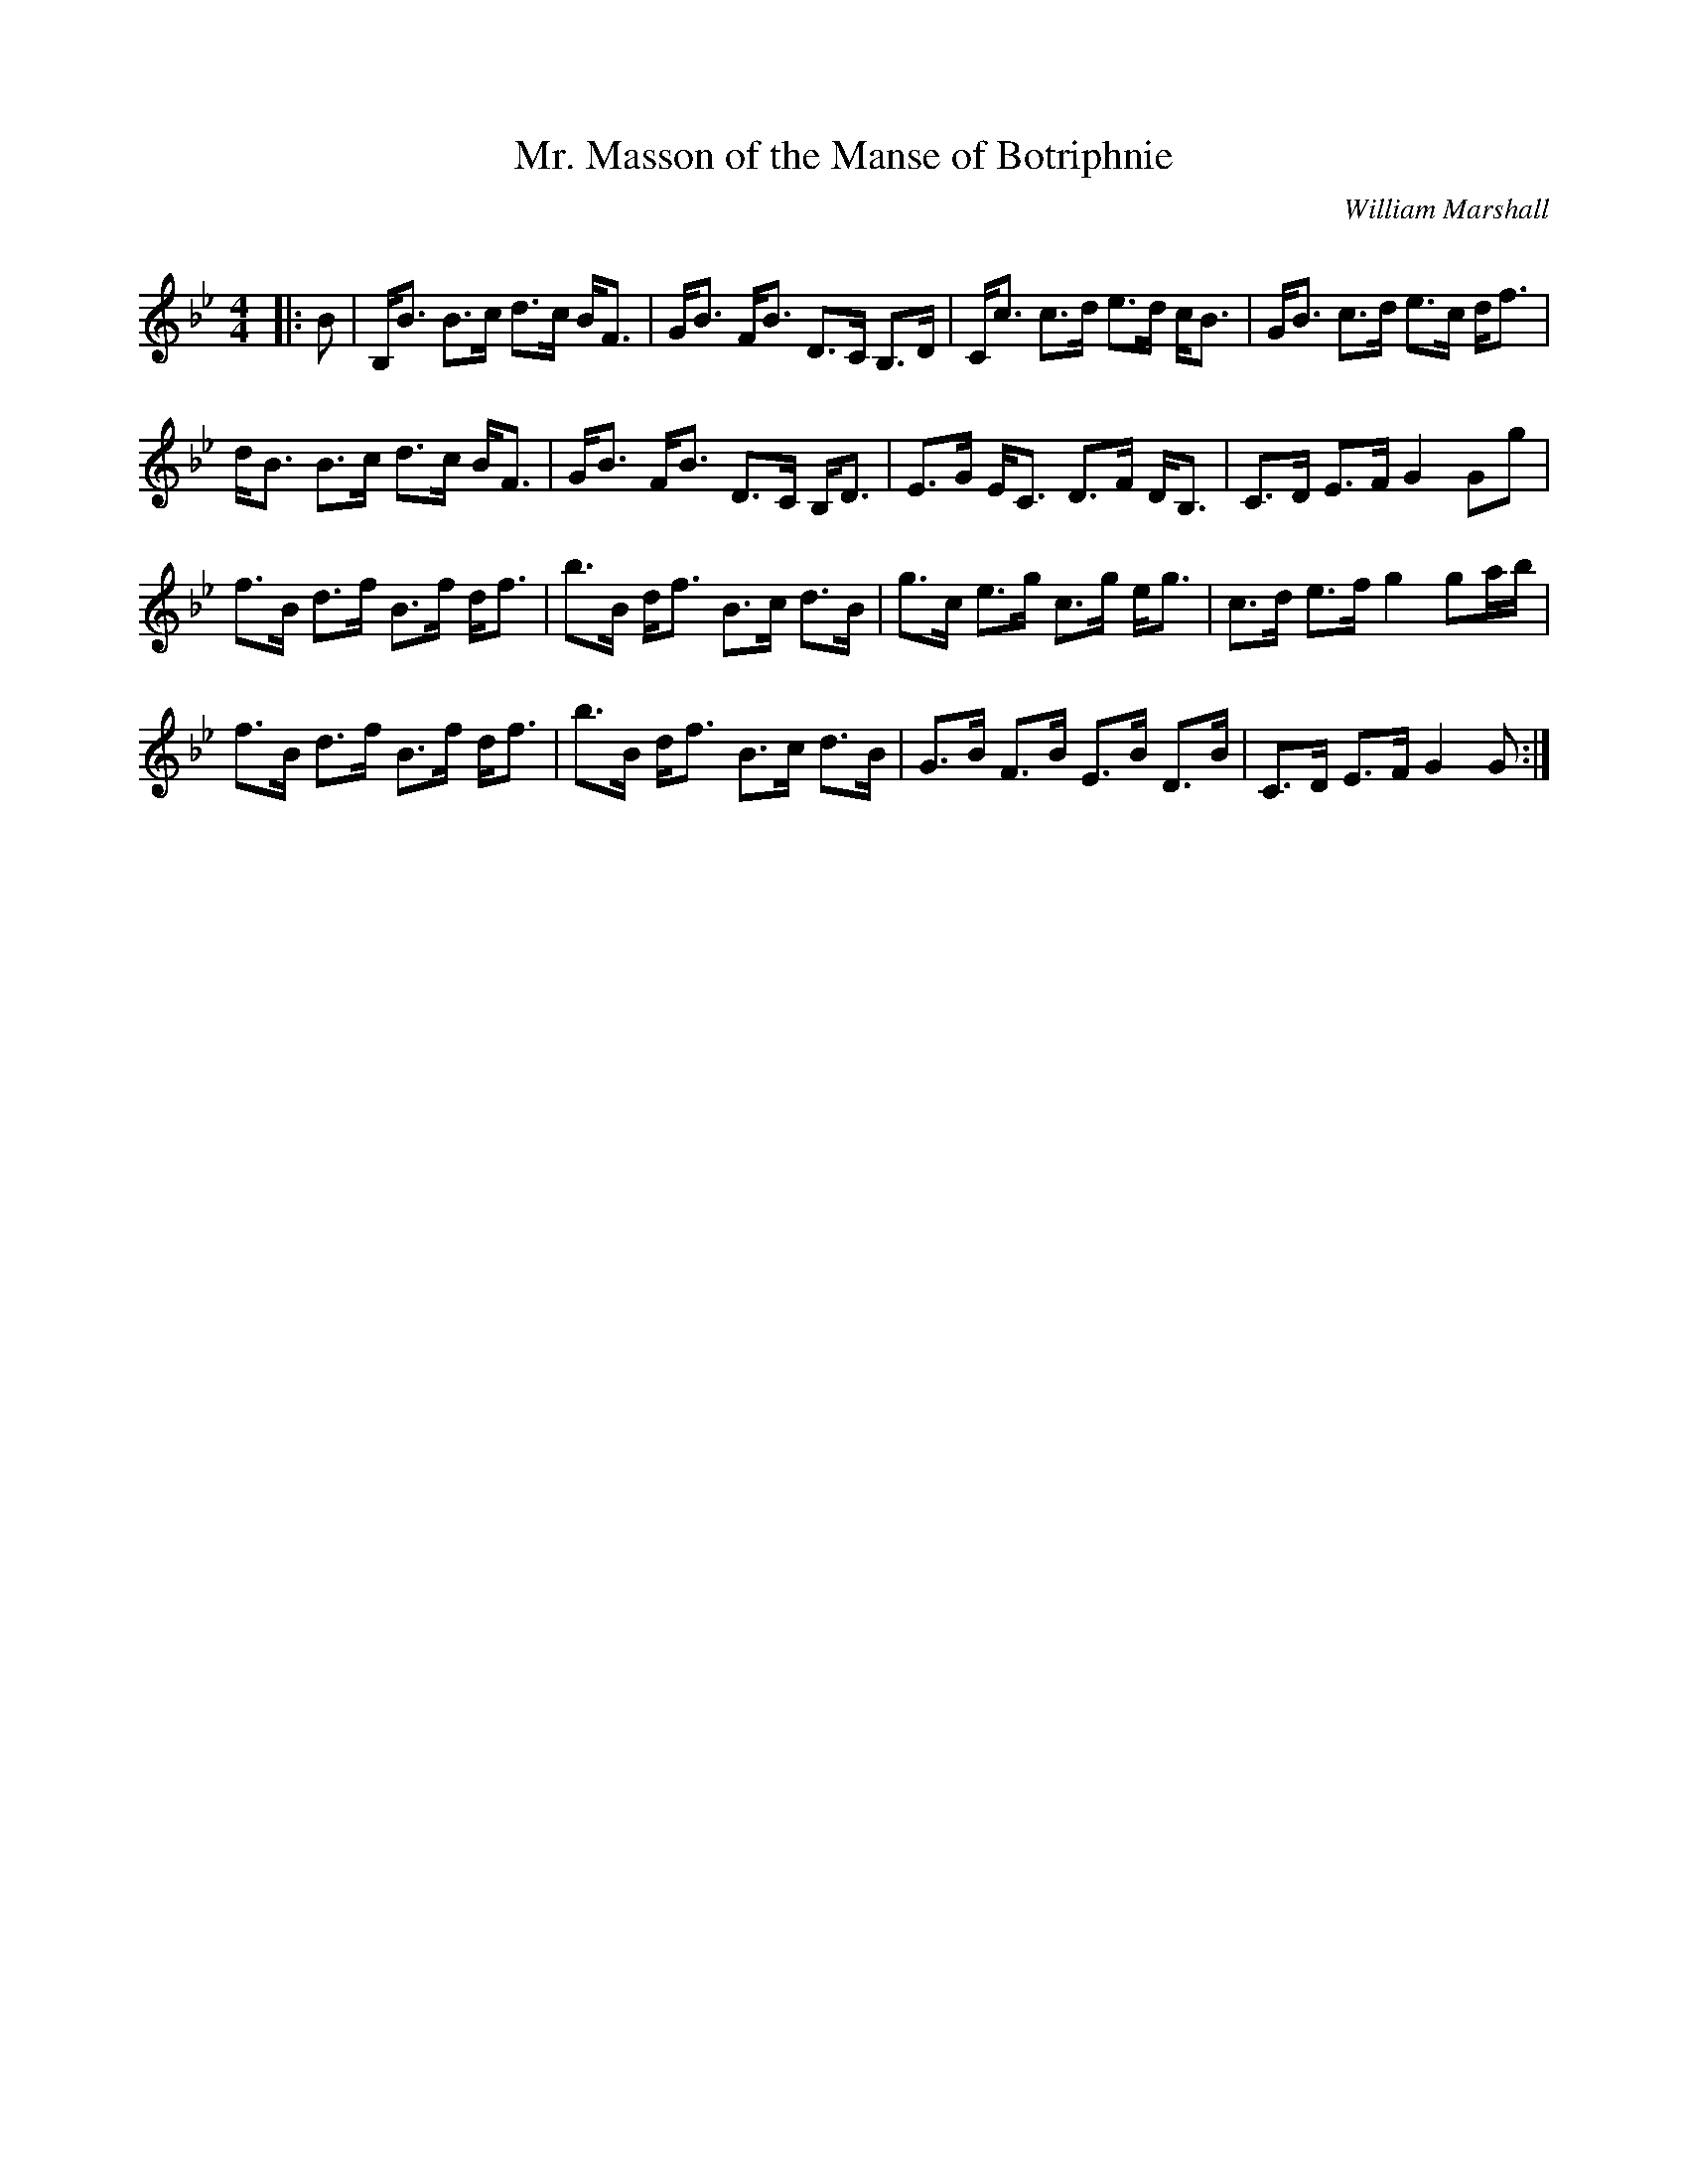 X:1
T: Mr. Masson of the Manse of Botriphnie
C:William Marshall
R:Strathspey
Q: 128
K:Bb
M:4/4
L:1/16
|:B2|B,B3 B3c d3c BF3|GB3 FB3 D3C B,3D|Cc3 c3d e3d cB3|GB3 c3d e3c df3|
dB3 B3c d3c BF3|GB3 FB3 D3C B,D3|E3G EC3 D3F DB,3|C3D E3F G4 G2g2|
f3B d3f B3f df3|b3B df3 B3c d3B|g3c e3g c3g eg3|c3d e3f g4 g2ab|
f3B d3f B3f df3|b3B df3 B3c d3B|G3B F3B E3B D3B|C3D E3F G4 G2:|
